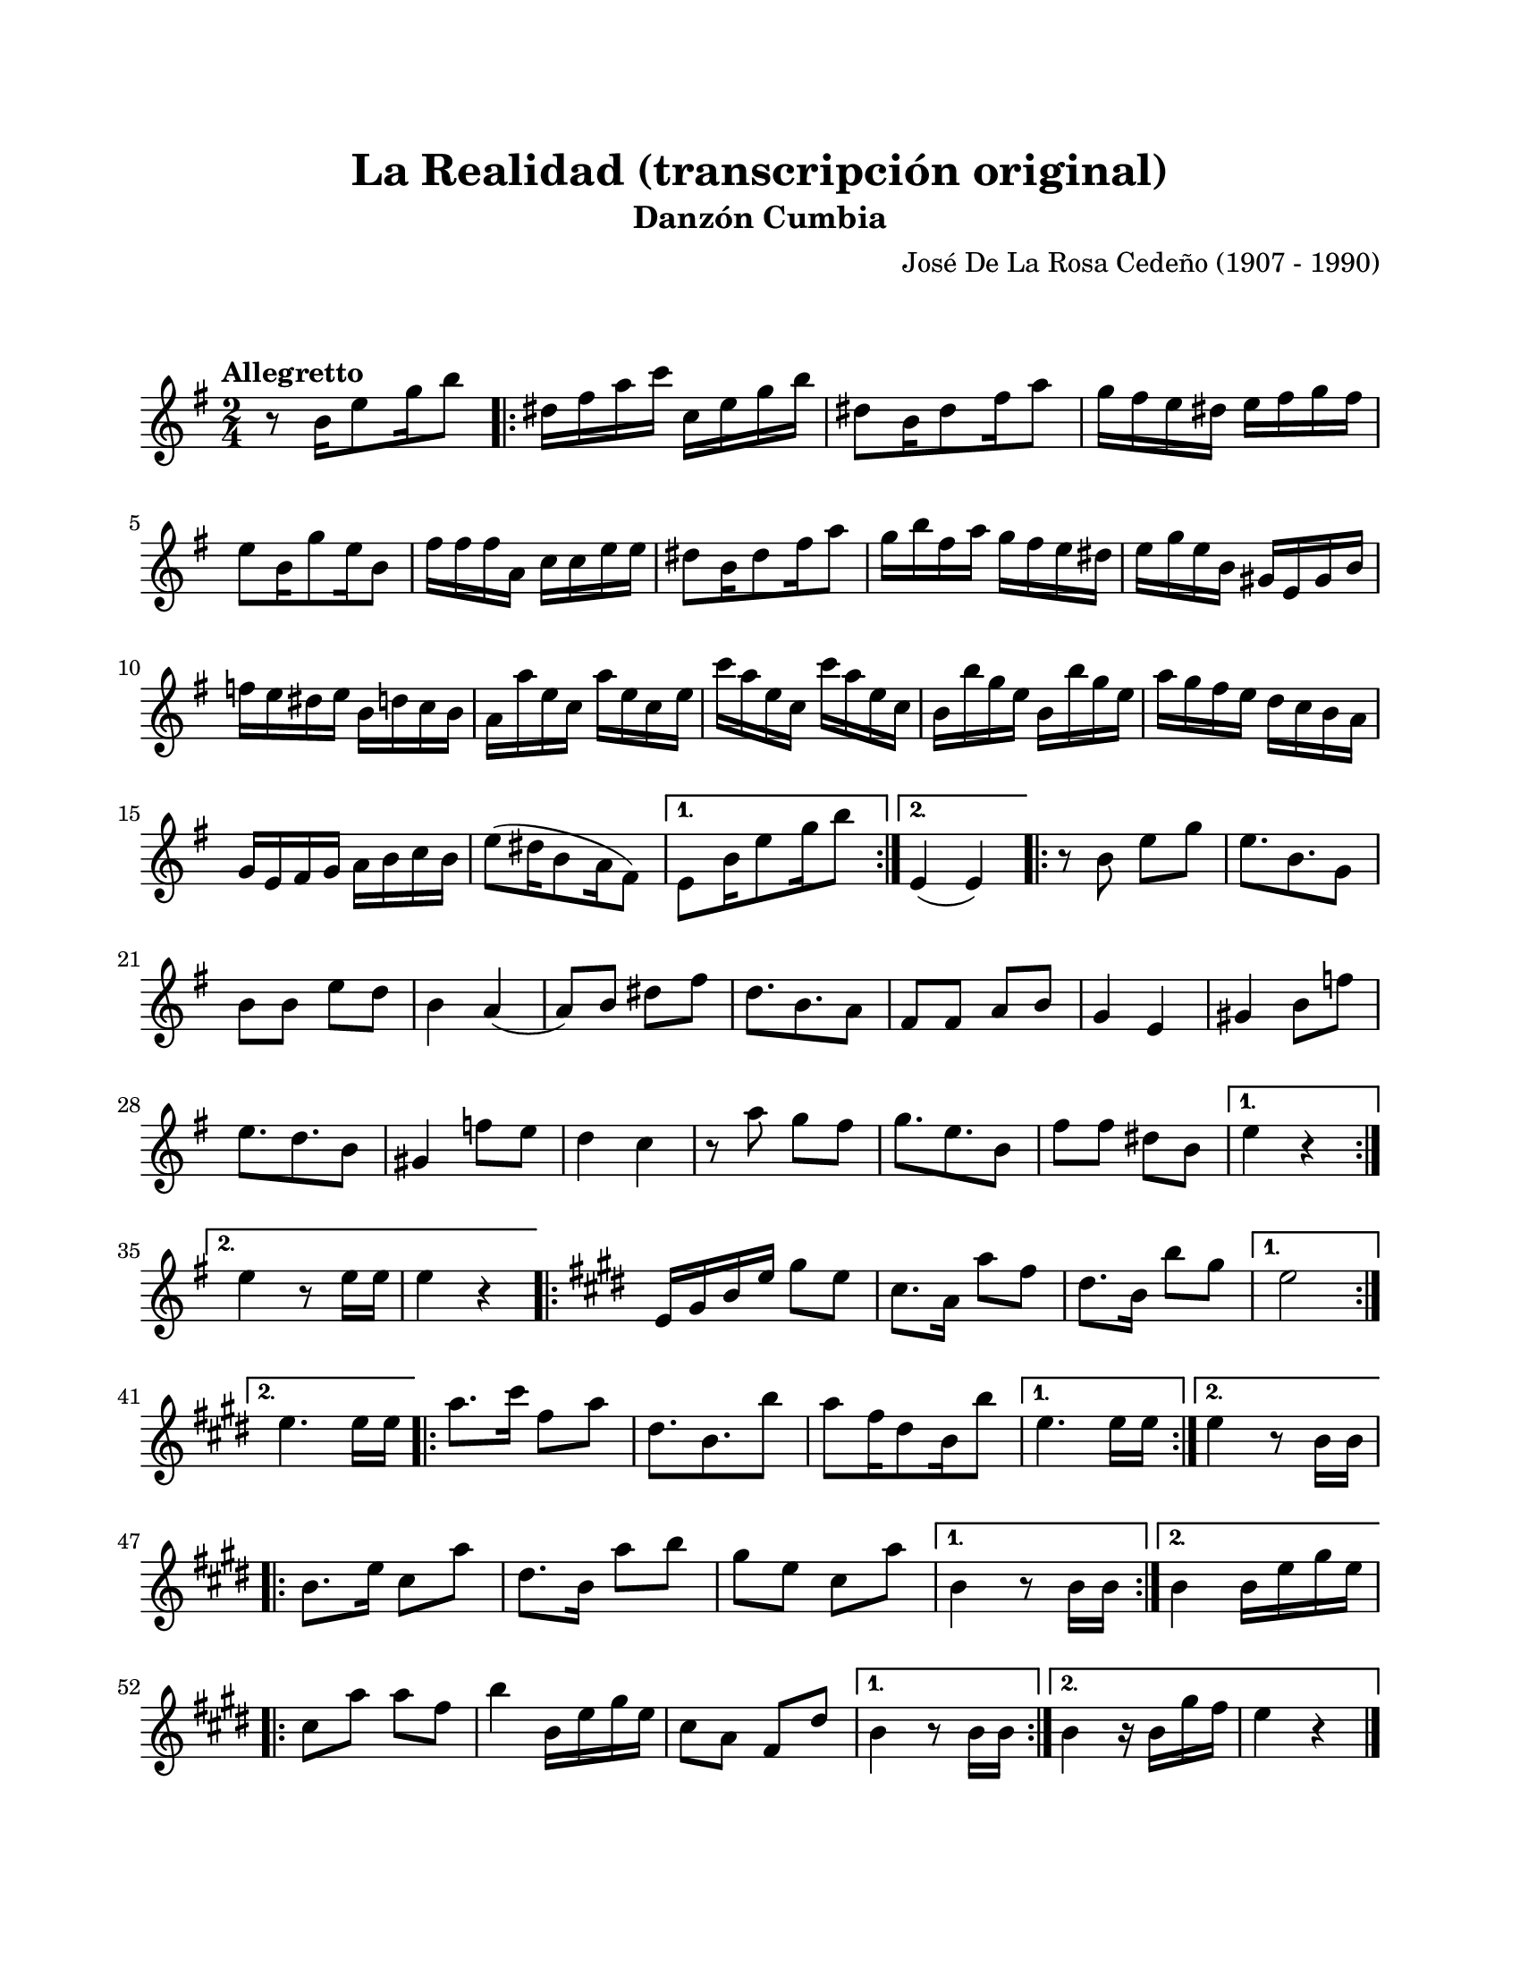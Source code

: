 #(define output-id "CMB04")
\version "2.24.0"
\header {
	title = "La Realidad (transcripción original)"
	subtitle = "Danzón Cumbia"
	composer = "José De La Rosa Cedeño (1907 - 1990)"
	tagline = ##f
}

\paper {
	#(set-paper-size "letter")
	top-margin = 20
	left-margin = 20
	right-margin = 20
	bottom-margin = 25
	print-page-number = false
	indent = 0
}

\markup \vspace #2

global= {
	\key g \major
	\time 2/4
	\tempo "Allegretto"
}

melodia = \new Voice \relative c' {
	r8 b'16 e8 g16 b8 |
	\repeat volta 2 {
		dis,16 fis a c c, e g b | dis,8 b16 dis8 fis16 a8 | 
		g16 fis e dis e fis g fis | e8 b16 g'8 e16 b8 |
		fis'16 fis fis a, c c e e | dis8 b16 dis8 fis16 a8 |
		g16 b fis a g fis e dis | e16 g e b gis e gis b |
		f' e dis e b d c b | a16 a' e c a' e c e | 
		c'16 a e c c' a e c | b16 b' g e b b' g e |
		a16 g fis e d c b a | g e fis  g a b c b |
		e8( dis16 b8 a16 fis8) | 
	}
	\alternative { 
		{ e8 b'16 e8 g16 b8 | }
		{ e,,4( e4) | }
	}
	\repeat volta 2 {
		r8 b'8 e g | e8. b8. g8 | b8 b e d | b4 a4( | 
		a8) b8 dis fis | d8. b8. a8 | fis fis a b | g4 e4 |
		gis4 b8 f' | e8. d8. b8 | gis4 f'8 e | d4 c4 |
		r8 a'8 g fis | g8. e8. b8 | fis'8 fis dis b | 
	}
	\alternative {
		{ e4 r4 | }
		{ e4 r8 e16 e | e4 r4 | }
	}
	\key cis \minor 
	\repeat volta 2 {
		e,16 gis b e gis8 e | cis8. a16 a'8 fis | dis8. b16 b'8 gis | 
	}
	\alternative {
		{ e2 | }
		{ e4. e16 e | }
	}
	\repeat volta 2 {
		a8. cis16 fis,8 a | dis,8. b8. b'8 | a8 fis16 dis8 b16 b'8 |
	}
	\alternative {
		{ e,4. e16 e | }
		{ e4 r8 b16 b |}
	}
	\repeat volta 2 {
		b8. e16 cis8 a' | dis,8. b16 a'8 b | gis8 e cis a' |
	}
	\alternative {
		{ b,4 r8 b16 b | }
		{ b4 b16 e gis e |}
	}
	\repeat volta 2 {
		cis8 a' a fis | b4 b,16 e gis e | cis8 a fis dis' |
	}
	\alternative {
		{ b4 r8 b16 b | }
		{ b4 r16 b16 gis' fis | e4 r4 | }
	}
	\bar "|."
}


acordes = \chordmode {
%% acordes de guitarra / mejorana
}

lirica = \lyricmode {
%% letra
}

\score { %% genera el PDF
<<
	\language "espanol"
	\new ChordNames {
		\set chordChanges = ##t
		\set noChordSymbol = ##f
		\override ChordName.font-size = #-0.9
		\override ChordName.direction = #UP
		\acordes
	}
	\new Staff
		<< \global \melodia >>
	\addlyrics \lirica
	\override Lyrics.LyricText.font-size = #-0.5
>>
\layout {}
}

\score { %% genera la muestra MIDI melódica
	\unfoldRepeats { \melodia }
	\midi { \tempo 4 = 105 }
}